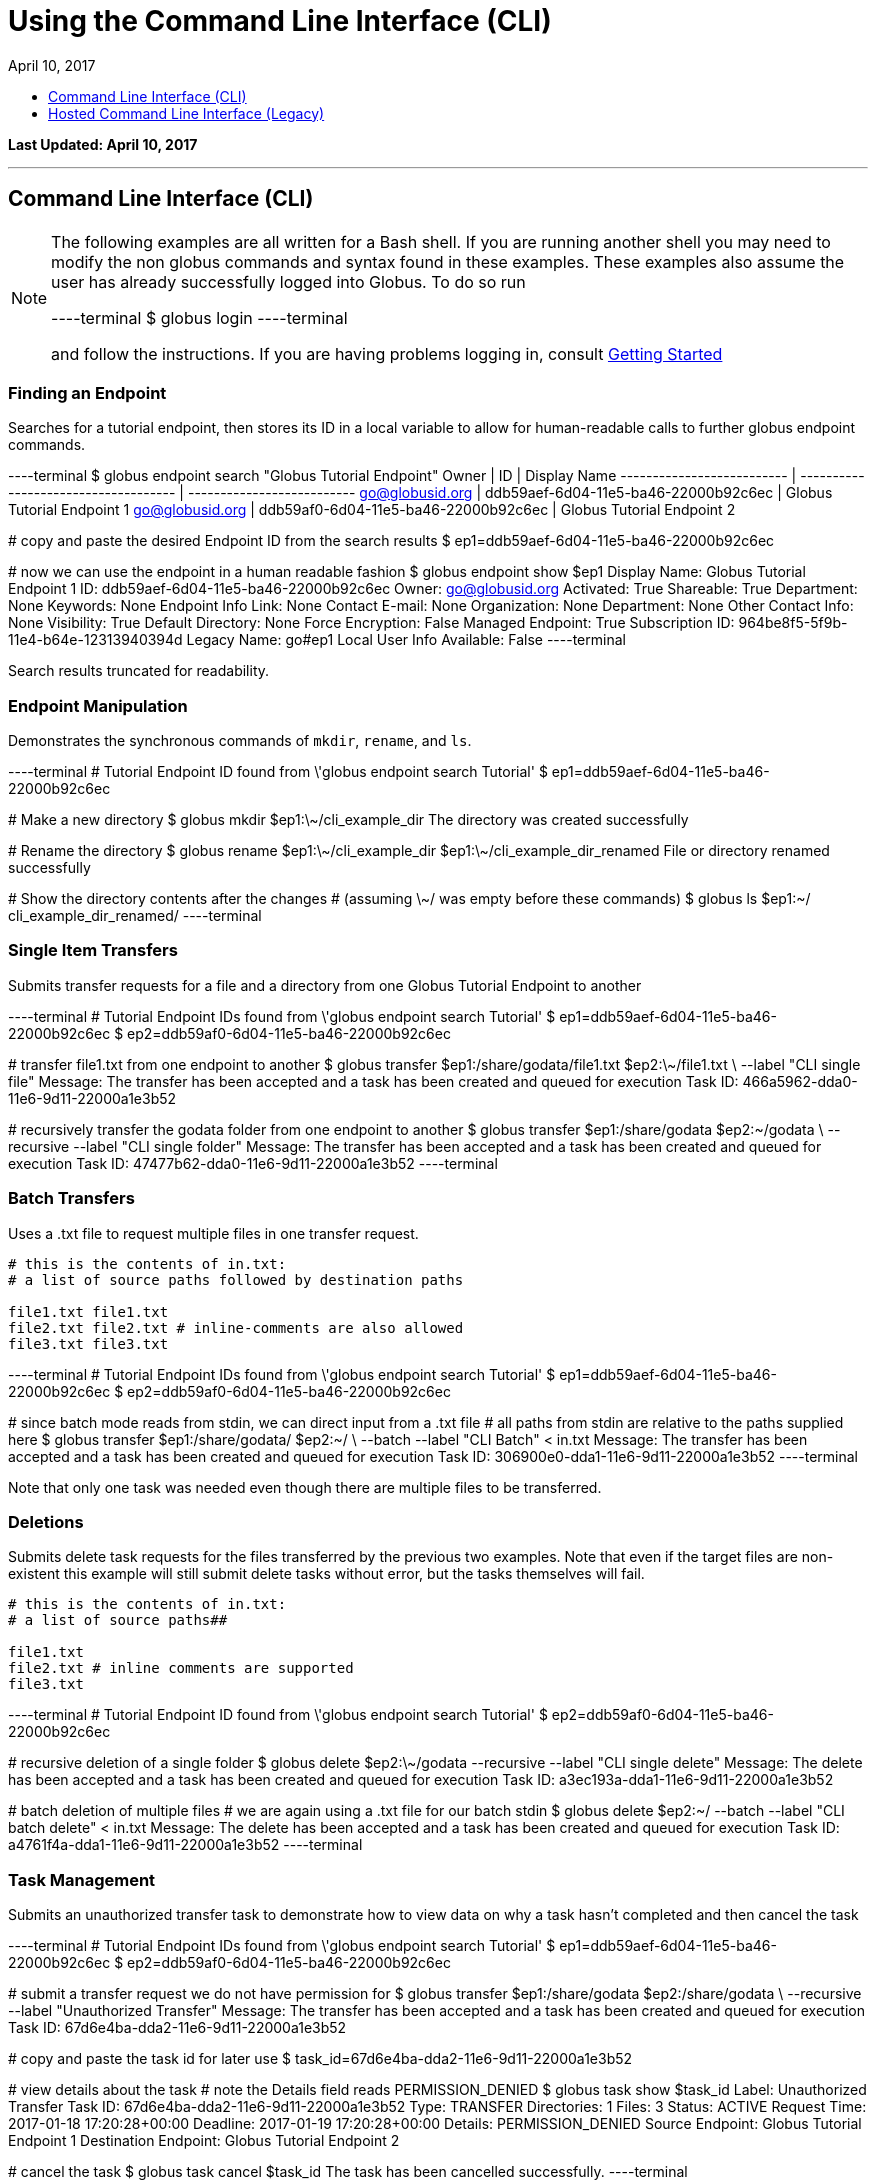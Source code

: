 = Using the Command Line Interface (CLI)
:toc:
:toc-placement: manual
:toclevels: 1
:toc-title:
:revdate: April 10, 2017

[doc-info]*Last Updated: {revdate}*

'''
toc::[]

== Command Line Interface (CLI)
[NOTE]
====
The following examples are all written for a Bash shell. If you are running another shell you may need to modify the non globus commands and syntax found in these examples.
These examples also assume the user has already successfully logged into Globus. To do so run

----terminal
$ globus login
----terminal

and follow the instructions. If you are having problems logging in, consult link:../#getting_started[Getting Started]
====

=== Finding an Endpoint
Searches for a tutorial endpoint, then stores its ID in a local variable to allow for human-readable calls to further globus endpoint commands.

----terminal
$ globus endpoint search "Globus Tutorial Endpoint"
[output]#Owner                      | ID                                   | Display Name
-------------------------- | ------------------------------------ | --------------------------
go@globusid.org            | ddb59aef-6d04-11e5-ba46-22000b92c6ec | Globus Tutorial Endpoint 1
go@globusid.org            | ddb59af0-6d04-11e5-ba46-22000b92c6ec | Globus Tutorial Endpoint 2#

[comment]### copy and paste the desired Endpoint ID from the search results##
$ ep1=ddb59aef-6d04-11e5-ba46-22000b92c6ec

[comment]### now we can use the endpoint in a human readable fashion##
$ globus endpoint show $ep1
[output]#Display Name:              Globus Tutorial Endpoint 1
ID:                        ddb59aef-6d04-11e5-ba46-22000b92c6ec
Owner:                     go@globusid.org
Activated:                 True
Shareable:                 True
Department:                None
Keywords:                  None
Endpoint Info Link:        None
Contact E-mail:            None
Organization:              None
Department:                None
Other Contact Info:        None
Visibility:                True
Default Directory:         None
Force Encryption:          False
Managed Endpoint:          True
Subscription ID:           964be8f5-5f9b-11e4-b64e-12313940394d
Legacy Name:               go#ep1
Local User Info Available: False#
----terminal

Search results truncated for readability.

=== Endpoint Manipulation
Demonstrates the synchronous commands of `mkdir`, `rename`, and `ls`.

----terminal
[comment]### Tutorial Endpoint ID found from \'globus endpoint search Tutorial'##
$ ep1=ddb59aef-6d04-11e5-ba46-22000b92c6ec

[comment]### Make a new directory##
$ globus mkdir $ep1:\~/cli_example_dir
[output]#The directory was created successfully#

[comment]### Rename the directory##
$ globus rename $ep1:\~/cli_example_dir $ep1:\~/cli_example_dir_renamed
[output]#File or directory renamed successfully#

[comment]### Show the directory contents after the changes
# (assuming \~/ was empty before these commands)##
$ globus ls $ep1:~/
[output]#cli_example_dir_renamed/#
----terminal

=== Single Item Transfers
Submits transfer requests for a file and a directory from one Globus Tutorial Endpoint to another

----terminal
[comment]### Tutorial Endpoint IDs found from \'globus endpoint search Tutorial'##
$ ep1=ddb59aef-6d04-11e5-ba46-22000b92c6ec
$ ep2=ddb59af0-6d04-11e5-ba46-22000b92c6ec

[comment]### transfer file1.txt from one endpoint to another##
$ globus transfer $ep1:/share/godata/file1.txt $ep2:\~/file1.txt \
    --label "CLI single file"
[output]#Message: The transfer has been accepted and a task has been created and queued for execution
Task ID: 466a5962-dda0-11e6-9d11-22000a1e3b52#

[comment]### recursively transfer the godata folder from one endpoint to another##
$ globus transfer $ep1:/share/godata $ep2:~/godata \
    --recursive --label "CLI single folder"
[output]#Message: The transfer has been accepted and a task has been created and queued for execution
Task ID: 47477b62-dda0-11e6-9d11-22000a1e3b52#
----terminal

=== Batch Transfers
Uses a .txt file to request multiple files in one transfer request.

[source,python]
----
# this is the contents of in.txt:
# a list of source paths followed by destination paths

file1.txt file1.txt
file2.txt file2.txt # inline-comments are also allowed
file3.txt file3.txt
----

----terminal
[comment]### Tutorial Endpoint IDs found from \'globus endpoint search Tutorial'##
$ ep1=ddb59aef-6d04-11e5-ba46-22000b92c6ec
$ ep2=ddb59af0-6d04-11e5-ba46-22000b92c6ec

[comment]### since batch mode reads from stdin, we can direct input from a .txt file
# all paths from stdin are relative to the paths supplied here##
$ globus transfer $ep1:/share/godata/ $ep2:~/ \
    --batch --label "CLI Batch" < in.txt
[output]#Message: The transfer has been accepted and a task has been created and queued for execution
Task ID: 306900e0-dda1-11e6-9d11-22000a1e3b52#
----terminal

Note that only one task was needed even though there are multiple files to be transferred.

=== Deletions
Submits delete task requests for the files transferred by the previous two examples. Note that even if the target files are non-existent this example will still submit delete tasks without error, but the tasks themselves will fail.

[source,python]
----
# this is the contents of in.txt:
# a list of source paths##

file1.txt
file2.txt # inline comments are supported
file3.txt
----

----terminal
[comment]### Tutorial Endpoint ID found from \'globus endpoint search Tutorial'##
$ ep2=ddb59af0-6d04-11e5-ba46-22000b92c6ec

[comment]### recursive deletion of a single folder##
$ globus delete $ep2:\~/godata --recursive --label "CLI single delete"
[output]#Message: The delete has been accepted and a task has been created and queued for execution
Task ID: a3ec193a-dda1-11e6-9d11-22000a1e3b52#

[comment]### batch deletion of multiple files
# we are again using a .txt file for our batch stdin##
$ globus delete $ep2:~/ --batch --label "CLI batch delete" < in.txt
[output]#Message: The delete has been accepted and a task has been created and queued for execution
Task ID: a4761f4a-dda1-11e6-9d11-22000a1e3b52#
----terminal

=== Task Management
Submits an unauthorized transfer task to demonstrate how to view data on why a task hasn't completed and then cancel the task

----terminal
[comment]### Tutorial Endpoint IDs found from \'globus endpoint search Tutorial'##
$ ep1=ddb59aef-6d04-11e5-ba46-22000b92c6ec
$ ep2=ddb59af0-6d04-11e5-ba46-22000b92c6ec

[comment]### submit a transfer request we do not have permission for##
$ globus transfer $ep1:/share/godata $ep2:/share/godata \
    --recursive --label "Unauthorized Transfer"
[output]#Message: The transfer has been accepted and a task has been created and queued for execution
Task ID: 67d6e4ba-dda2-11e6-9d11-22000a1e3b52#

[comment]### copy and paste the task id for later use##
$ task_id=67d6e4ba-dda2-11e6-9d11-22000a1e3b52

[comment]### view details about the task
# note the Details field reads PERMISSION_DENIED##
$ globus task show $task_id
[output]#Label:                Unauthorized Transfer
Task ID:              67d6e4ba-dda2-11e6-9d11-22000a1e3b52
Type:                 TRANSFER
Directories:          1
Files:                3
Status:               ACTIVE
Request Time:         2017-01-18 17:20:28+00:00
Deadline:             2017-01-19 17:20:28+00:00
Details:              PERMISSION_DENIED
Source Endpoint:      Globus Tutorial Endpoint 1
Destination Endpoint: Globus Tutorial Endpoint 2#

[comment]### cancel the task##
$ globus task cancel $task_id
[output]#The task has been cancelled successfully.#
----terminal

Note the Details field read PERMISSION_DENIED, but the status field was still ACTIVE. Globus will eventually time out such a request when the Deadline is reached, but the user has until then to try to repair any permissions.

=== Bookmarks
Creates a bookmark then demonstrates how they can be used in place of UUIDs

----terminal
[comment]### Tutorial Endpoint ID found from \'globus endpoint search Tutorial'##
$ ep1=ddb59aef-6d04-11e5-ba46-22000b92c6ec

[comment]### Make a new bookmark at Tutorial Endpoint 1's godata folder##
$ globus bookmark create $ep1:/share/godata/ "Example Bookmark"
[output]#Bookmark ID: ab45785a-dda3-11e6-9d11-22000a1e3b52#

[comment]### The bookmark now shows up in the bookmarks list##
$ globus bookmark list
[output]#Name             | Endpoint ID                          | Bookmark ID                          | Path
---------------- | ------------------------------------ | ------------------------------------ | --------------
Example Bookmark | ddb59aef-6d04-11e5-ba46-22000b92c6ec | ab45785a-dda3-11e6-9d11-22000a1e3b52 | /share/godata/#

[comment]### The bookmark can now be used to get a path without any UUIDs##
$ globus ls $(globus bookmark show "Example Bookmark")
[output]#file1.txt
file2.txt
file3.txt#
----terminal

=== Shared Endpoints
Makes a directory on a Tutorial Endpoint, sets it up as a Shared Endpoint, and creates a permission for that endpoint.

----terminal
[comment]### Tutorial Endpoint ID found from \'globus endpoint search Tutorial'##
$ ep1=ddb59aef-6d04-11e5-ba46-22000b92c6ec

[comment]### set up a directory to be our shared endpoint
# note that this will throw an error if a directory already exists at this path##
$ globus mkdir $ep1:\~/shared_dir
[output]#The directory was created successfully#

[comment]### set up the directory as a shared endpoint##
$ globus endpoint create --shared $ep1:/~/shared_dir "CLI Example Shared Endpoint" \
    --description "Example endpoint created using the Globus CLI"
[output]#Message:     Shared endpoint created successfully
Endpoint ID: 3e4efafe-dda4-11e6-9d11-22000a1e3b52#

[comment]### copy and paste the new shared endpoint ID for later use##
$ shared=[input]#<paste here>#

[comment]### add a permission to the endpoint##
# this permission is r for read only
# and is given to anyone who has logged in
$ globus endpoint permission create $shared:/ \
    --permissions r --all-authenticated
[output]#Message: Access rule created successfully.
Rule ID: 62f909c6-dda4-11e6-9d11-22000a1e3b52#

[comment]### the new permission will now appear on the endpoints permission list
# note that the new permission appears alongside the owner's automatic
# read-write permissions##
$ globus endpoint permission list $shared
[output]#Rule ID                              | Permissions | Shared With             | Path
------------------------------------ | ----------- | ----------------------- | ----
62f909c6-dda4-11e6-9d11-22000a1e3b52 | r           | all_authenticated_users | /
NULL                                 | rw          | example@globusid.org    | /#

[comment]### the endpoint itself also shows up on your list of shared endpoints##
$ globus endpoint search --filter-scope shared-by-me
[output]#Owner                 | ID                                   | Display Name
--------------------- | ------------------------------------ | ---------------------------
example@globusid.org  | 3e4efafe-dda4-11e6-9d11-22000a1e3b52 | CLI Example Shared Endpoint#
----terminal

=== Safe Resubmissions
Generates a submission-id that allows for resubmitting a task multiple times while guaranteeing that the actual task will only be carried out once. This is useful for handling the unreliability of networks.

Note that the task ID of the task will differ from the submission ID.

----terminal
[comment]### Tutorial Endpoint IDs found from \'globus endpoint search Tutorial'##
$ ep1=ddb59aef-6d04-11e5-ba46-22000b92c6ec
$ ep2=ddb59af0-6d04-11e5-ba46-22000b92c6ec

[comment]### generate and store a UUID for the submission-id##
$ sub_id=$(globus task generate-submission-id)

[comment]### submit multiple transfers using the same submission-id##
$ globus transfer $ep1:/share/godata $ep2:\~/godata --recursive \
    --submission-id $sub_id --label "1st submission"
[output]#Message: The transfer has been accepted and a task has been created and queued for execution
Task ID: 8b43c4e2-dda5-11e6-9d11-22000a1e3b52#

$ globus transfer $ep1:/share/godata $ep2:\~/godata --recursive \
    --submission-id $sub_id --label "2nd submission"
[output]#Message: A transfer with id \'8b43c4e3-dda5-11e6-9d11-22000a1e3b52' was already submitted
Task ID: 8b43c4e2-dda5-11e6-9d11-22000a1e3b52#

$ globus transfer $ep1:/share/godata $ep2:~/godata --recursive \
    --submission-id $sub_id --label "3rd submission"
[output]#Message: A transfer with id \'8b43c4e3-dda5-11e6-9d11-22000a1e3b52' was already submitted
Task ID: 8b43c4e2-dda5-11e6-9d11-22000a1e3b52#

[comment]### view the task list to confirm only one task was submitted##
$ globus task list
[output]#Task ID                              | Status    | Type     | Source Display Name        | Dest Display Name          | Label
------------------------------------ | --------- | -------- | -------------------------- | -------------------------- | ---------------------
8b43c4e2-dda5-11e6-9d11-22000a1e3b52 | SUCCEEDED | TRANSFER | Globus Tutorial Endpoint 1 | Globus Tutorial Endpoint 2 | 1st submission#
----terminal

Note that only one submission has a success message, but all return the ID for the Task, which only gets carried out once.

== Hosted Command Line Interface (Legacy)

[doc-info]*Last Updated: May 12, 2016*

This guide provides a brief introduction to the hosted CLI.

=== Prerequisites
To use the CLI you must have a link:http://www.globus.org/SignUp[Globus account] with ssh access enabled. To enable your account for ssh access you must add your ssh public key to your Globus account by link:https://www.globus.org/account/ManageIdentities[visiting the Manage Identities page] and clicking "add linked identity", followed by "Add SSH Public Key". If you do not have an ssh key, follow the directions link:../../faq/command-line-interface/#how_do_i_generate_an_ssh_key_to_use_with_the_globus_command_line_interface[here] to create one.

=== CLI Structure
There is no need to install custom client software. CLI users interact with Globus via a secure shell. The general structure of a CLI request is:

----terminal
$ ssh [input]#<username>#@cli.globusonline.org [input]#<command> <options> <params>#
----terminal

where: [uservars]#<username># is your Globus user name, [uservars]#<command># is the Globus command to execute, [uservars]#<options># are the options available for [uservars]#<command>#, and [uservars]#<params># are the parameters passed to [uservars]#<command>#. If desired, gsissh can be used in place of ssh.

=== File Transfer
The Globus transfer service provides the +transfer+ command for moving files.

All Globus accounts are provisioned with two endpoints for exploratory use, so as soon as you have an account you should be able to transfer [uservars]#/share/godata/file1.txt# from endpoint [uservars]#go#ep1# to your home directory on [uservars]#go#ep2#, as shown below by user [uservars]#demodoc#:

----terminal
$ ssh [input]#demodoc#@cli.globusonline.org transfer -- [input]#go#ep1/share/godata/file1.txt go#ep2/\~/myfile.txt#
[output]#Task ID: 9be793ca-5983-12e6-c030-22100b92c261#
$ ssh [input]#demodoc#@cli.globusonline.org status [input]#9be793ca-5983-12e6-c030-22100b92c261#
[output]#Task ID     : 9be793ca-5983-12e6-c030-22100b92c261
Request Time: 2016-10-03 16:08:23Z
Command     : transfer -- go#ep1/share/godata/file1.txt go#ep2/\~/myfile.txt
Label       : n/a
Status      : SUCCEEDED#
$ ssh [input]#demodoc#@cli.globusonline.org ls [input]#go#ep2/~/#
[output]#myfile.txt#
----terminal

=== Online Help
You can execute the +help+ command to view the current Globus CLI command set:

----terminal
$ ssh [input]#demodoc#@cli.globusonline.org help
[output]#Type \'<command> -h' for basic help on a command.
Type \'man <command>' for detailed help.

Task Management        Endpoint Management         Other
---------------        -------------------         -----
cancel                 acl-add                     echo 
details                acl-list                    help 
events                 acl-remove                  history
modify                 bookmark-add                identity-details
status                 bookmark-list               man    
wait                   bookmark-remove             profile
                       endpoint-activate           
Task Creation          endpoint-add                                       
-------------          endpoint-deactivate                                
delete                 endpoint-details                                   
rm                     endpoint-modify                                    
transfer               endpoint-remove                                    
                       endpoint-rename                                    
File Management        endpoint-role-add                                  
---------------        endpoint-role-list                                 
ls                     endpoint-role-remove                               
mkdir                  endpoint-search                                    
rename                 server-add                                         
                       server-list                                        
                       server-remove#
----terminal

In addition, +<command> -h+ displays a command syntax summary and +man <command>+ displays the command's manual page.

=== Endpoint Activation
Activation is a Globus endpoint user authentication mechanism; it enables endpoint owners to determine who is transferring files. Transfers will only proceed when both the source and destination endpoints are activated. You can practice by activating the Globus endpoints:

----terminal
$ ssh [input]#demodoc#@cli.globusonline.org endpoint-activate [input]#go#ep1#
$ ssh [input]#demodoc#@cli.globusonline.org endpoint-activate [input]#go#ep2#
----terminal

In the following example user demodoc activates NERSC endpoints using the +ssh -t+ option to prevent the passphrase from being echoed to stdout. Activation gives you authorization to the endpoint itself, but you still need to be authorized (have permissions) to the given resources on an endpoint before you can access them through Globus. Being authorized to access an endpoint is separate from being further authorized to access specific resources on and endpoint. Access to a given endpoint is entirely within the endpoint owner's control, so you must contact owners directly to obtain permission to use their endpoints.

----terminal
$ ssh -t [input]#demodoc#@cli.globusonline.org endpoint-activate [input]#nersc#carver#
[output]#Myproxy activation for endpoint: \'nersc#carver'
Using Myproxy server: \'nerscca.nersc.gov'
Enter username (Default: \'demodoc'):
Enter password:
Connection to cli.globusonline.org closed.#
$ ssh -t [input]#demodoc#@cli.globusonline.org endpoint-activate [input]#nersc#hopper#
[output]#Myproxy activation for endpoint: \'nersc#hopper'
Using Myproxy server: \'nerscca.nersc.gov'
Enter username (Default: \'demodoc'):
Enter password:
Connection to cli.globusonline.org closed.#
----terminal

Because [uservars]#\'carver'# and [uservars]#\'hopper'# have been activated using NERSC credentials, and the [uservars]#\'carver'# and [uservars]#\'hopper'# owners have authorized the user to access their endpoints, [uservars]#demodoc# is able to transfer a file:

----terminal
$ ssh [input]#demodoc#@cli.globusonline.org transfer -- [input]#nersc#carver/share/godata/file1.txt nersc#hopper/~/myfile.txt#
[output]#Task ID: 6356aa16-ed20-11df-aa30-1231350018b1#
----terminal

Now, user [uservars]#demodoc# activates the XSEDE endpoint [input]#\'stampede'#. The endpoint owner requires that the user go to the XSEDE OAuth service so that the user's password does not flow through Globus. This requires copying the URL shown in the terminal window to a web browser and following the prompts. Once the user has authenticated on XSEDE's OAuth server, a confirmation message is displayed in the terminal:

----terminal
$ ssh -t [input]#demodoc#@cli.globusonline.org endpoint-activate [input]##xsede#stampede##
[output]#\*\** Please use this URL to activate the endpoint(s) \*\**
https://www.globusonline.org/activate?ep=xsede%23stampede
\*\** Waiting... Press CTRL-C to cancel \*\**
\*\** Credential Received! \***
Connection to cli.globusonline.org closed.#
----terminal

An endpoint can also be activated using +gsissh+:

----terminal
$ gsissh [input]#demodoc#@cli.globusonline.org endpoint-activate -g [input]##ci#pads##
[output]#Credential Subject : /DC=org/DC=doegrids/OU=People/CN=Demo Docuser 595766/CN=576965990/CN=436543765
Credential Time Left: 11:59:54
Activating \'ci#pads'#
----terminal

Endpoints can also be activated inline by specifying the -g option with the +transfer+ command.

=== CLI: Beyond the Basics

==== Endpoint Management
In addition to serving as a discovery mechanism for community endpoints Globus enables users to create and (optionally) share their own endpoint definitions.

Logical endpoints can be created using the +endpoint-add+ command. They can be continually modified (by adding physical addresses, renaming, etc.) and persist until explicitly deleted with the +endpoint-remove+ command.

In the following example user demodoc adds an endpoint with a standalone +ssh+ command. To demonstrate the Globus interactive shell mode, the user then adds two endpoints within an interactive Globus CLI session. Two logical endpoints are created, with vpac having one associated physical address and never having two:

----terminal
$ ssh [input]#demodoc#@cli.globusonline.org endpoint-add vpac -p [input]#gsiftp://arcs-df.vpac.org:2811/#
$ ssh [input]#demodoc#@cli.globusonline.org
[output]#Welcome to globusonline.org, demodoc. Type \'help' for help.#
$ endpoint-add -p [input]#never-1.ci.uchicago.edu never#
$ endpoint-add -p [input]#never-2.ci.uchicago.edu never#
$ exit
[output]#Connection to cli.globusonline.org closed.#
----terminal

Globus endpoint definitions are either public or private. Public endpoints are visible to all Globus users; private endpoints are visible only to those who created them. Here we see that after user [uservars]#demodoc# makes an endpoint public, [uservars]#demodoc#never# in visible in the public list:

----terminal
$ ssh [input]#demodoc#@cli.globusonline.org
$ endpoint-modify --public [input]#never#
[output]#Set \'never' to public#
$ endpoint-list -p
[output]#alcf\#dtn
ci#pads
go#ep1
go#ep2
demodoc#never
nersc#dtn#
$ endpoint-list -p -v [input]#demodoc#never#
[output]#Name : demodoc#never
Host(s) : gsiftp://never-2.ci.uchicago.edu:2811, gsiftp://never-1.ci.uchicago.edu:2811
Subject(s) :
MyProxy Server: n/a#
----terminal

+endpoint-list+ with no options displays the user's list of previously-activated endpoints (both public and private), along with the remaining activation time for each endpoint:

----terminal
$ ssh [input]#demodoc#@cli.globusonline.org
$ endpoint-list
[output]#alcf#dtn 09:36:54
ci#pads 08:54:51
go#ep1 10:34:43
go#ep2 10:34:43
demodoc#never 09:36:54
nersc#dtn 08:25:47#
----terminal

In addition to explicit creation, endpoints can be implicitly created by way of +transfer+. If the +transfer+ command refers to a hostname instead of a logical name, a private endpoint will be automatically created to represent it. Further information about implicit endpoint creation can be found in the +transfer+ +man+ page.

==== Data Management
Globus provides the +transfer+ command for moving files. Globus also supports features such as file synchronization and idempotent submission.

The following example shows a detached recursive +transfer+. By default +transfer+ will be canceled if your ssh session is disconnected or you press +Ctrl-C+. The +transfer+ command reads an EOF or Ctrl-D terminated list of source and destination pairs from stdin and attempts to transfer all of the files in the list until successful or the user specified deadline has been reached. The following example directs Globus to recursively copy the contents of a directory from UChicago RCC to NERSC. Any outstanding transfer requests not completed after the 6 hour deadline (+-d 6h+) will be ignored:

----terminal
$ echo "[input]#ucrcc#midway/demodoc/sdata/10Kfiles100M/ nersc#dtn/project/mpccc1/dest/sdata/alcf20100122/# -r" | ssh [input]#demodoc#@cli.globusonline.org transfer -d 6h
[output]#Task ID: 427b63ec-ee04-11df-aa30-1231350018b1
Created transfer task with 1 file(s)#
----terminal

Another way to specify a transfer dataset is via a file list. A file list can contain a mix of directory source/dest pairs and individual file source/dest pairs. The following example specifies that the 10,000 individual files listed in file [uservars]#10Kmidway-nersc100MB.dat# should be transferred:

----terminal
$ cat [input]#./10Kmidway-nersc100MB.dat# | ssh [input]#demodoc#@cli.globusonline.org transfer
[output]#Task ID: 28d854ae-ee18-11df-aa30-1231350018b1
Created transfer task with 10000 file(s)#
----terminal

The following two examples highlight the Globus one-way file synchronization feature. The first executes a file size-based check, the second executes a full md5sum check:

----terminal
$ echo "[input]#go#ep1/share/godata/ go#ep2/~/# -r -s 1" | ssh [input]#demodoc#@cli.globusonline.org transfer
[output]#Task ID: 609b53fc-ebff-11df-aa30-1231350018b1
Created transfer task with 1 file(s)#
----terminal

----terminal
$ echo "[input]#ucrcc#midway/demodoc/sdata/10Kfiles100M/ nersc#dtn/project/mpccc1/dest/sdata/alcf20100122/# -r -s 3" | ssh [input]#demodoc#@cli.globusonline.org transfer
[output]#Task ID: 1c05440a-ee57-11df-aa30-1231350018b1
Created transfer task with 1 file(s)#
----terminal

The following example demonstrates the use of the transfer command to transfer a single file from the +go#ep1+ source endpoint to the +go#ep2+ destination endpoint.

----terminal
$ ssh [input]#demodoc#@cli.globusonline.org transfer -- [input]#go#ep1/share/godata/file1.txt go#ep2/~/file1.txt#
[output]#Task ID: e9f0be51-49df-11e6-8222-22000b97daec#
----terminal

----terminal
$ [input]#status -l 1 -a#
[output]#Task ID     : e9f0be51-49df-11e6-8222-22000b97daec
Request Time: 2016-07-14 16:27:54Z
Command     : transfer -- go#ep1/share/godata/file1.txt go#ep2/~/file1.txt
Label       : n/a
Status      : SUCCEEDED#
----terminal

Once-and-only-once submission:

----terminal
$ ssh [input]#demodoc#@cli.globusonline.org transfer --generate-id
[output]#7f2fb1d6-ee76-11df-aa30-1231350018b1#
$ cat [input]#./10Kmidway-nersc100MB.dat# | ssh [input]#demodoc#@cli.globusonline.org transfer --taskid=[input]#7f2fb1d6-ee76-11df-aa30-1231350018b1#
[output]#Killed by signal 2.#
$ cat [input]#./10Kmidway-nersc100MB.dat# | ssh [input]#demodoc#@cli.globusonline.org transfer --taskid=[input]#7f2fb1d6-ee76-11df-aa30-1231350018b1#
[output]#Deadline : 2010-11-12 19:24:31Z
Task ID: 7f2fb1d6-ee76-11df-aa30-1231350018b1
Created transfer task with 10000 file(s)#
$ cat [input]#./10Kmidway-nersc100MB.dat# | ssh [input]#demodoc#@cli.globusonline.org transfer --taskid=[input]#7f2fb1d6-ee76-11df-aa30-1231350018b1#
[output]#Notice: Task ID already created#
----terminal

==== Monitoring
Globus provides users with realtime and historical information about their tasks. Push mechanisms include email notifications of interesting events such as task completion, credential expiration, and account creation. Pull mechanisms return metadata at the task level (the task id returned by the +transfer+ command) and the subtask level (each individual file transfer is considered a subtask and has a unique id.)

The default +status+ command lists all pending tasks:

----terminal
$ ssh [input]#demodoc#@cli.globusonline.org
$ status
[output]#Task ID : 28d854ae-ee18-11df-aa30-1231350018b1
Request Time: 2010-11-12 04:48:57Z
Command : transfer (+10000 input lines)
Status : ACTIVE#
----terminal

The +status+ command also provides a way to list the last [uservars]#n# tasks (+-l n+) regardless of state (+-a+):

----terminal
$ ssh [input]#demodoc#@cli.globusonline.org
$ status -l [input]#4# -a
[output]#Task ID : 3f4c2cc6-ee20-11df-aa30-1231350018b1
Request Time: 2010-11-12 05:46:51Z
Command : scp -g alcf#dtn:\~/samplefile.txt gridftp.lonestar.tacc.xsede.org:~/samplefile.txt
Status : SUCCEEDED

Task ID : 28d854ae-ee18-11df-aa30-1231350018b1
Request Time: 2010-11-12 04:48:57Z
Command : transfer (+10000 input lines)
Status : ACTIVE

Task ID : 427b63ec-ee04-11df-aa30-1231350018b1
Request Time: 2010-11-12 02:26:30Z
Command : transfer -d 6h (+1 input line)
Status : SUCCEEDED

Task ID : 4a3c471e-edef-11df-aa30-1231350018b1
Request Time: 2010-11-11 23:56:24Z
Command : scp -D -r ucrcc#midway:/demodoc/sdata/10Kfiles100M/ nersc#dtn:/project/mpccc1/dest/sdata/alcf20100122/
Status : SUCCEEDED#
----terminal

The default +details+ command provides an overview of a transfer’s state:

----terminal
$ ssh [input]#demodoc#@cli.globusonline.org
$ details [input]#28d854ae-ee18-11df-aa30-1231350018b1#
[output]#Task ID : 28d854ae-ee18-11df-aa30-1231350018b1
Task Type : TRANSFER
Parent Task ID : n/a
Status : ACTIVE
Request Time : 2010-11-12 04:48:57Z
Deadline : 2010-11-13 04:48:57Z
Completion Time : n/a
Total Tasks : 10000
Tasks Successful : 8831
Tasks Expired : 0
Tasks Canceled : 0
Tasks Failed : 0
Tasks Pending : 1169
Tasks Retrying : 8
Command : transfer (+10000 input lines)
Files : 10000
Directories : 0
Bytes Transferred: 925997465600
MBits/sec : 2224.619#
----terminal

The +details -t+ command lists subtasks (i.e. individual files) for a +transfer+ task. In the following example the command produces a 10,001 line file (a header, plus one line for each file):

----terminal
$ ssh [input]#demodoc#@cli.globusonline.org details -t -f all -O csvh [input]#28d854ae-ee18-11df-aa30-1231350018b1# > [input]#details.csv#
----terminal

The +events+ command provides information about events that occurred while executing a task. In this first example user demodoc is inspecting the progress of an earlier checksum-based sync by examining the "files_summed=" counts:

----terminal
$ ssh [input]#demodoc#@cli.globusonline.org events [input]#1c05440a-ee57-11df-aa30-1231350018b1# | tail -10
[output]#Code : PROGRESS
Description : Performance monitoring event
Details : bytes_summed=349700096000 files_summed=3335
Task ID : 1c05440b-ee57-11df-aa30-1231350018b1
Parent Task ID: 1c05440a-ee57-11df-aa30-1231350018b1
Time : 2010-11-12 13:20:09.578755Z
Code : PROGRESS
Description : Performance monitoring event
Details : bytes_summed=355886694400 files_summed=3394#
----terminal

In this example, user demodoc is extracting all events that occurred while transferring a 1TB dataset (and storing them in a file for later inspection):

----terminal
$ ssh [input]#demodoc#@cli.globusonline.org events -f all -O csvh [input]#28d854ae-ee18-11df-aa30-1231350018b1# > [input]#events.csv#
----terminal

Once your Globus task has finished an email will be sent to the address specified in your profile. Here is an example transfer completion notification:

----terminal
[output]#Subject: Task 28d854ae-ee18-11df-aa30-1231350018b1: SUCCEEDED
From: "Globus Notification" <notify@globus.org>
To: ldemters@abc.edu

=== Task Details ===
Task ID : 28d854ae-ee18-11df-aa30-1231350018b1
Task Type : TRANSFER
Parent Task ID : n/a
Status : SUCCEEDED
Request Time : 2010-11-12 04:48:57Z
Deadline : 2010-11-13 04:48:57Z
Completion Time : 2010-11-12 05:51:08Z
Total Tasks : 10000
Tasks Successful : 10000
Tasks Expired : 0
Tasks Canceled : 0
Tasks Failed : 0
Tasks Pending : 0
Tasks Retrying : 0
Command : transfer (+10000 input lines)
Files : 10000
Directories : 0
Bytes Transferred: 1048576000000
MBits/sec : 2248.957#
----terminal

==== Cancel
The +cancel+ command enables you to kill pending transfers for a given task. Files already copied by Globus are unaffected by +cancel+. Information about the state of each file can be extracted with +details+ (SUCCEEDED files were transferred prior to the cancel):

----terminal
$ ssh [input]#demodoc#@cli.globusonline.org cancel [input]#639bb59a-bccc-11df-b9bf-1231391536db#
[output]#Canceling task \'639bb59a-bccc-11df-b9bf-1231391536db'.... OK#
$ ssh [input]#demodoc#@cli.globusonline.org details -t -f status,src_file -O csv [input]#639bb59a-bccc-11df-b9bf-1231391536db# | grep SUCCEEDED
[output]#SUCCEEDED,/intrepid-fs0/users/demodoc/persistent/datasrc/sdata/10Kfiles100M/cf8-165
SUCCEEDED,/intrepid-fs0/users/demodoc/persistent/datasrc/sdata/10Kfiles100M/cf0-140
SUCCEEDED,/intrepid-fs0/users/demodoc/persistent/datasrc/sdata/10Kfiles100M/cf7-192#
...
$ ssh [input]#demodoc#@cli.globusonline.org details -t -f status,src_file -O csv [input]#639bb59a-bccc-11df-b9bf-1231391536db# | grep FAILED
[output]#FAILED,/intrepid-fs0/users/demodoc/persistent/datasrc/sdata/10Kfiles100M/cf1-419
FAILED,/intrepid-fs0/users/demodoc/persistent/datasrc/sdata/10Kfiles100M/cf8-418
FAILED,/intrepid-fs0/users/demodoc/persistent/datasrc/sdata/10Kfiles100M/cf8-212#
...
----terminal
